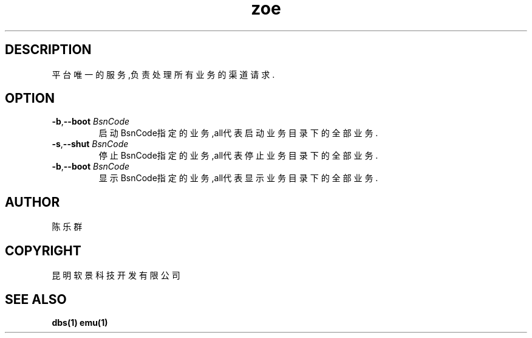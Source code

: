 .TH zoe 1 "ZOE Operating Engine" "2015-09-06" "ZOE Operating Engine"
.SH DESCRIPTION
.PP
平台唯一的服务,负责处理所有业务的渠道请求.
.PP
.SH OPTION
.TP
\fB\-b\fR,\fB\-\-boot\fR \fIBsnCode\fR
启动BsnCode指定的业务,all代表启动业务目录下的全部业务.
.TP
\fB\-s\fR,\fB\-\-shut\fR \fIBsnCode\fR
停止BsnCode指定的业务,all代表停止业务目录下的全部业务.
.TP
\fB\-b\fR,\fB\-\-boot\fR \fIBsnCode\fR
显示BsnCode指定的业务,all代表显示业务目录下的全部业务.
.SH AUTHOR
陈乐群
.SH COPYRIGHT
昆明软景科技开发有限公司
.SH SEE ALSO
.BR dbs(1)
.BR emu(1)
